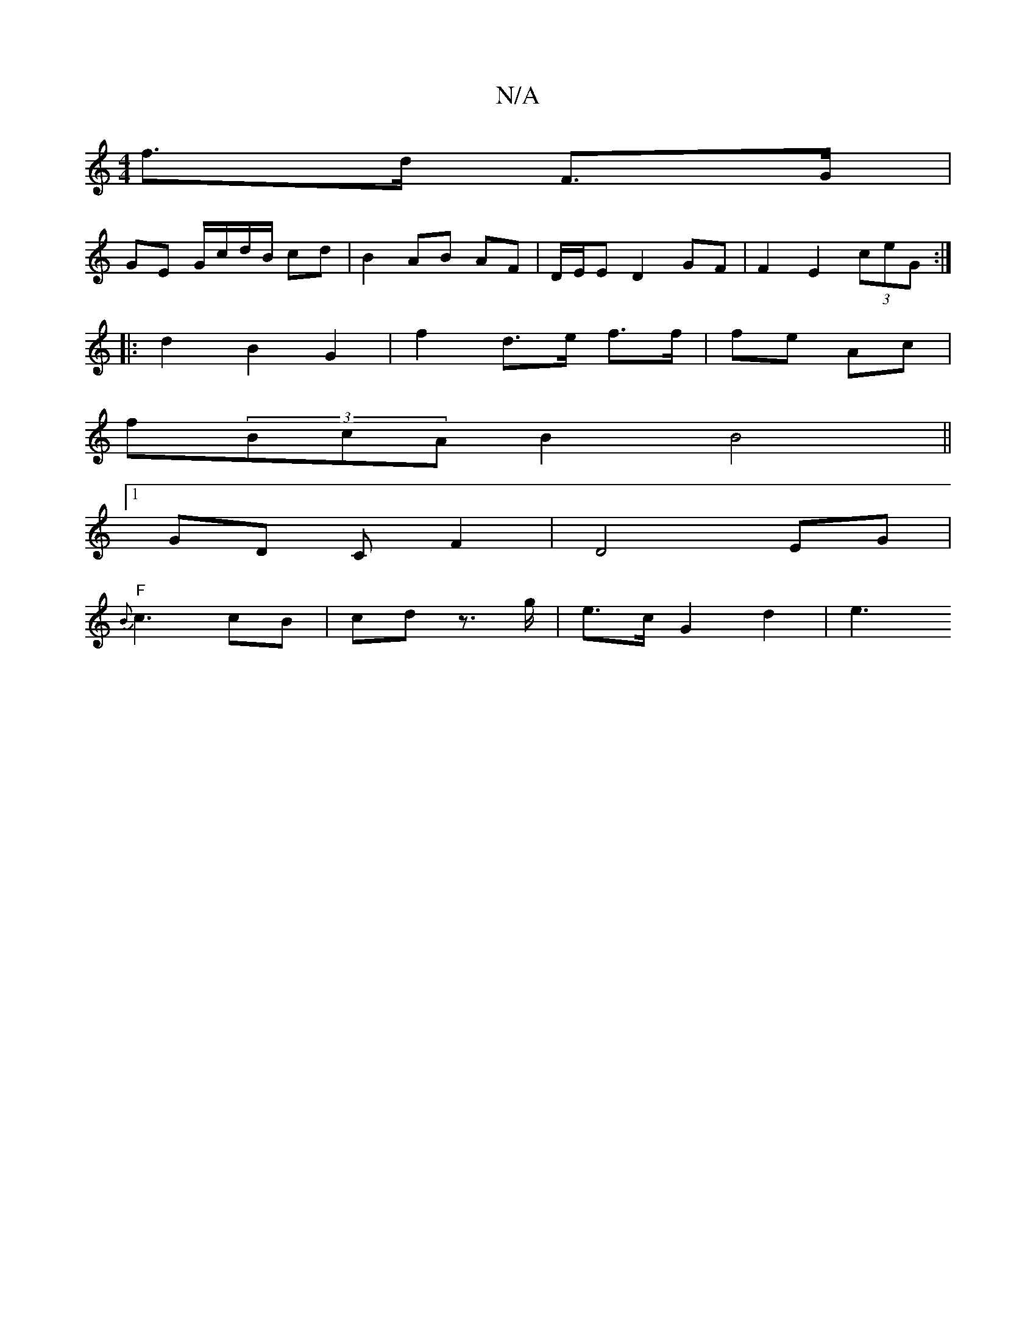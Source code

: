 X:1
T:N/A
M:4/4
R:N/A
K:Cmajor
 f>d F>G |
GE G/c/d/B/ cd | B2 AB AF | D/E/E D2 GF |F2 E2 (3ceG :|
|: d2 B2 G2 | f2 d>e f>f|fe Ac |
f(3BcA B2 B4||
K: "Dm" c3>GF<D | =F4 G2 |
[1 GD CF2 |D4- EG |
"F"{B}c3 cB | cd z>g | e>c G2 d2 | e3 